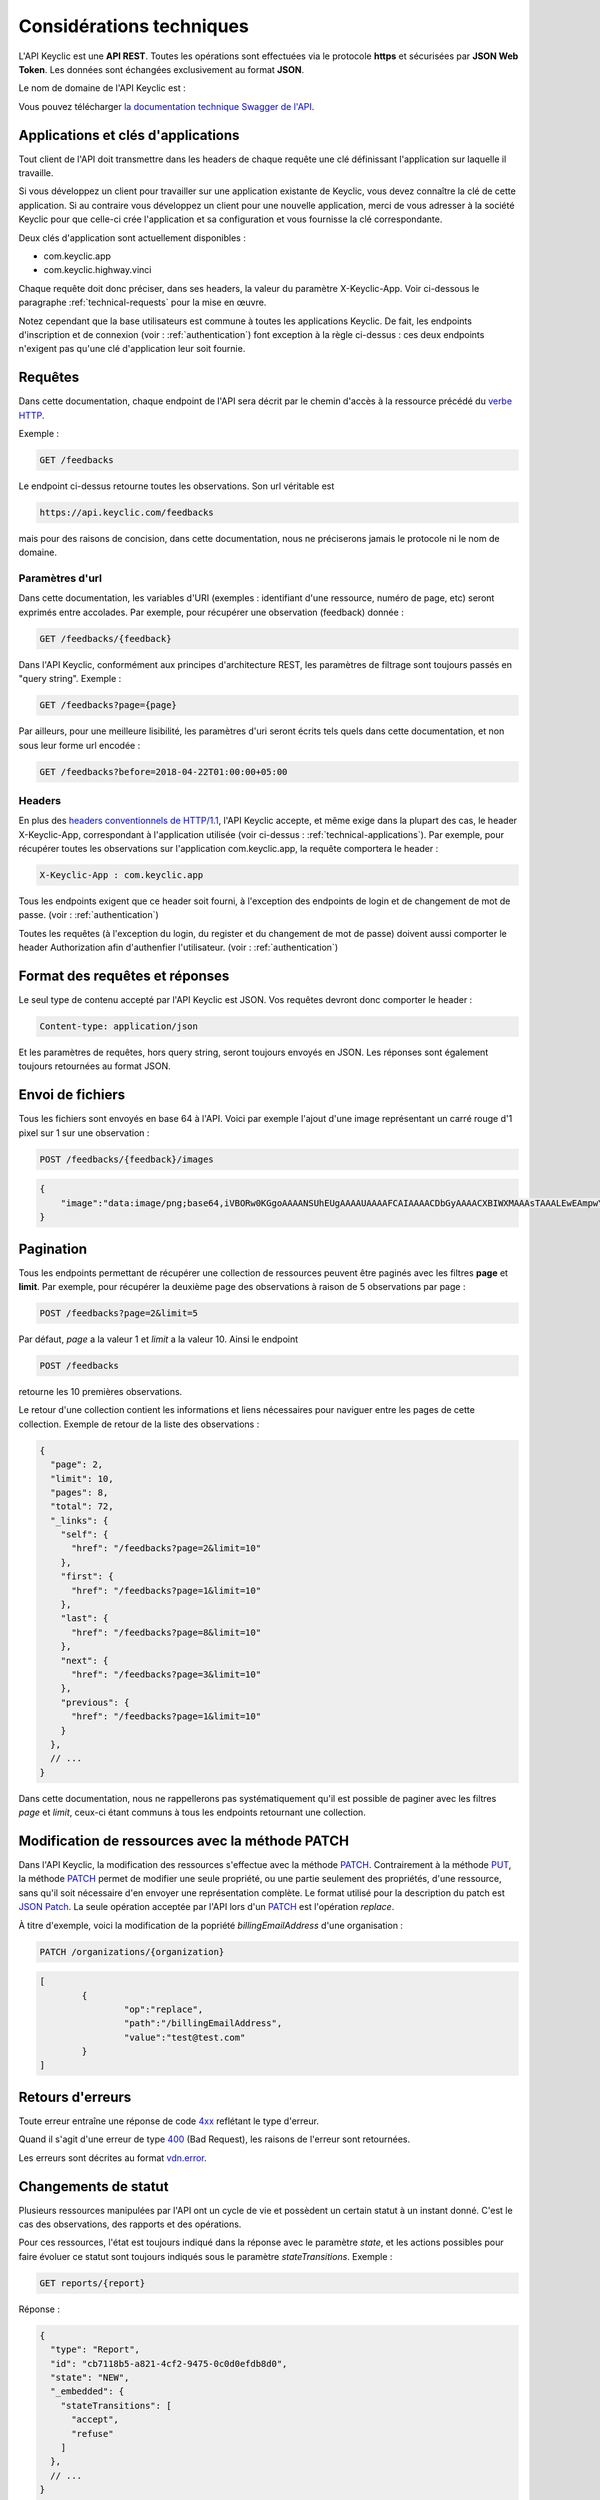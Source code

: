 .. _technical:

Considérations techniques
=========================

L'API Keyclic est une **API REST**. Toutes les opérations sont effectuées via le protocole **https** et sécurisées par **JSON Web Token**. Les données sont échangées exclusivement au format **JSON**.

Le nom de domaine de l'API Keyclic est :

.. highlight::

    api.keyclic.com

Vous pouvez télécharger `la documentation technique Swagger de l'API <https://api.keyclic.com/swagger.json>`_.

.. _technical-applications:

Applications et clés d'applications
-----------------------------------

Tout client de l'API doit transmettre dans les headers de chaque requête une clé définissant l'application sur laquelle il travaille.

Si vous développez un client pour travailler sur une application existante de Keyclic, vous devez connaître la clé de cette application. Si au contraire vous développez un client pour une nouvelle application, merci de vous adresser à la société Keyclic pour que celle-ci crée l'application et sa configuration et vous fournisse la clé correspondante.

Deux clés d'application sont actuellement disponibles :

- com.keyclic.app
- com.keyclic.highway.vinci

Chaque requête doit donc préciser, dans ses headers, la valeur du paramètre X-Keyclic-App. Voir ci-dessous le paragraphe :ref:`technical-requests` pour la mise en œuvre.

Notez cependant que la base utilisateurs est commune à toutes les applications Keyclic. De fait, les endpoints d'inscription et de connexion (voir : :ref:`authentication`) font exception à la règle ci-dessus : ces deux endpoints n'exigent pas qu'une clé d'application leur soit fournie.

.. _technical-requests:

Requêtes
--------

Dans cette documentation, chaque endpoint de l'API sera décrit par le chemin d'accès à la ressource précédé du `verbe HTTP <https://tools.ietf.org/html/rfc7231#section-4>`_.

Exemple :

.. code-block::

    GET /feedbacks

Le endpoint ci-dessus retourne toutes les observations. Son url véritable est 

.. code-block::

    https://api.keyclic.com/feedbacks

mais pour des raisons de concision, dans cette documentation, nous ne préciserons jamais le protocole ni le nom de domaine.

Paramètres d'url
~~~~~~~~~~~~~~~~

Dans cette documentation, les variables d'URI (exemples : identifiant d'une ressource, numéro de page, etc) seront exprimés entre accolades. Par exemple, pour récupérer une observation (feedback) donnée :

.. code-block::

    GET /feedbacks/{feedback}

Dans l'API Keyclic, conformément aux principes d'architecture REST, les paramètres de filtrage sont toujours passés en "query string". Exemple :

.. code-block::

    GET /feedbacks?page={page}

Par ailleurs, pour une meilleure lisibilité, les paramètres d'uri seront écrits tels quels dans cette documentation, et non sous leur forme url encodée :

.. code-block::

    GET /feedbacks?before=2018-04-22T01:00:00+05:00

Headers
~~~~~~~

En plus des `headers conventionnels de HTTP/1.1 <https://tools.ietf.org/html/rfc7231#section-5>`_, l'API Keyclic accepte, et même exige dans la plupart des cas, le header X-Keyclic-App, correspondant à l'application utilisée (voir ci-dessus : :ref:`technical-applications`). Par exemple, pour récupérer toutes les observations sur l'application com.keyclic.app, la requête comportera le header :

.. code-block::

    X-Keyclic-App : com.keyclic.app

Tous les endpoints exigent que ce header soit fourni, à l'exception des endpoints de login et de changement de mot de passe. (voir : :ref:`authentication`)

Toutes les requêtes (à l'exception du login, du register et du changement de mot de passe) doivent aussi comporter le header Authorization afin d'authenfier l'utilisateur. (voir : :ref:`authentication`)

.. _technical-format:

Format des requêtes et réponses
-------------------------------

Le seul type de contenu accepté par l'API Keyclic est JSON. Vos requêtes devront donc comporter le header :

.. code-block::

    Content-type: application/json

Et les paramètres de requêtes, hors query string, seront toujours envoyés en JSON. Les réponses sont également toujours retournées au format JSON.

.. _technical-files:

Envoi de fichiers
-----------------

Tous les fichiers sont envoyés en base 64 à l'API. Voici par exemple l'ajout d'une image représentant un carré rouge d'1 pixel sur 1 sur une observation :

.. code-block::

    POST /feedbacks/{feedback}/images

.. code-block:: json

    {
        "image":"data:image/png;base64,iVBORw0KGgoAAAANSUhEUgAAAAUAAAAFCAIAAAACDbGyAAAACXBIWXMAAAsTAAALEwEAmpwYAAAAB3RJTUUH4QIVDRUfvq7u+AAAABl0RVh0Q29tbWVudABDcmVhdGVkIHdpdGggR0lNUFeBDhcAAAAUSURBVAjXY3wrIcGABJgYUAGpfABZiwEnbOeFrwAAAABJRU5ErkJggg=="
    }

.. _technical-pagination:

Pagination
----------

Tous les endpoints permettant de récupérer une collection de ressources peuvent être paginés avec les filtres **page** et **limit**. Par exemple, pour récupérer la deuxième page des observations à raison de 5 observations par page :

.. code-block::

    POST /feedbacks?page=2&limit=5

Par défaut, *page* a la valeur 1 et *limit* a la valeur 10. Ainsi le endpoint 

.. code-block::

    POST /feedbacks

retourne les 10 premières observations.

Le retour d'une collection contient les informations et liens nécessaires pour naviguer entre les pages de cette collection. Exemple de retour de la liste des observations :

.. code-block:: json

    {
      "page": 2,
      "limit": 10,
      "pages": 8,
      "total": 72,
      "_links": {
        "self": {
          "href": "/feedbacks?page=2&limit=10"
        },
        "first": {
          "href": "/feedbacks?page=1&limit=10"
        },
        "last": {
          "href": "/feedbacks?page=8&limit=10"
        },
        "next": {
          "href": "/feedbacks?page=3&limit=10"
        },
        "previous": {
          "href": "/feedbacks?page=1&limit=10"
        }
      },
      // ...
    }

Dans cette documentation, nous ne rappellerons pas systématiquement qu'il est possible de paginer avec les filtres *page* et *limit*, ceux-ci étant communs à tous les endpoints retournant une collection.

.. _technical-patch:

Modification de ressources avec la méthode PATCH
------------------------------------------------

Dans l'API Keyclic, la modification des ressources s'effectue avec la méthode `PATCH <https://tools.ietf.org/html/rfc5789>`_. Contrairement à la méthode `PUT <https://tools.ietf.org/html/rfc7231#section-4.3.4>`_, la méthode `PATCH <https://tools.ietf.org/html/rfc5789>`_ permet de modifier une seule propriété, ou une partie seulement des propriétés, d'une ressource, sans qu'il soit nécessaire d'en envoyer une représentation complète. Le format utilisé pour la description du patch est `JSON Patch <https://tools.ietf.org/html/rfc6902>`_. La seule opération acceptée par l'API lors d'un `PATCH <https://tools.ietf.org/html/rfc5789>`_ est l'opération *replace*. 

À titre d'exemple, voici la modification de la popriété *billingEmailAddress* d'une organisation :

.. code-block::

    PATCH /organizations/{organization}

.. code-block:: json

    [
	    {
		    "op":"replace",
		    "path":"/billingEmailAddress",
		    "value":"test@test.com"
	    }
    ]

.. _technical-errors:

Retours d'erreurs
-----------------

Toute erreur entraîne une réponse de code `4xx <https://tools.ietf.org/html/rfc7231#section-6.5>`_ reflétant le type d'erreur.

Quand il s'agit d'une erreur de type `400 <https://tools.ietf.org/html/rfc7231#section-6.5.1>`_ (Bad Request), les raisons de l'erreur sont retournées.

Les erreurs sont décrites au format `vdn.error <https://github.com/blongden/vnd.error>`_.

.. _technical-states:

Changements de statut
---------------------

Plusieurs ressources manipulées par l'API ont un cycle de vie et possèdent un certain statut à un instant donné. C'est le cas des observations, des rapports et des opérations.

Pour ces ressources, l'état est toujours indiqué dans la réponse avec le paramètre *state*, et les actions possibles pour faire évoluer ce statut sont toujours indiqués sous le paramètre *stateTransitions*. Exemple :

.. code-block::

    GET reports/{report}

Réponse :

.. code-block:: json

    {
      "type": "Report",
      "id": "cb7118b5-a821-4cf2-9475-0c0d0efdb8d0",
      "state": "NEW",
      "_embedded": {
        "stateTransitions": [
          "accept",
          "refuse"
        ]
      },
      // ...
    }

Dans l'exemple ci-dessus, le rapport est en statut NEW et les actions possibles sur son statut sont *accept* et *refuse*.

Tout changement de statut est effectué avec la méthode PATCH et l'opération *replace*, en précisant *transition* pour le path, et l'action à effectuer pour la valeur.

Par exemple, pour accepter le rapport ci-dessus :

.. code-block::

    PATCH /reports/{report}/state

.. code-block:: json

    [
	    {
		    "op":"replace",
		    "path":"transition",
		    "value":"accept"
		
	    }
    ]

La réponse nous informe que le rapport possède désormais le statut ACCEPTED, et que les actions possibes sont désormais *refuse*, *hold* et *progress* :

.. code-block:: json

    {
      "type": "Report",
      "id": "32219286-528a-4f97-b81e-fe7a8cb85707",
      "state": "ACCEPTED",
      "_embedded": {
        "stateTransitions": [
          "refuse",
          "hold",
          "progress"
        ]
      },
      // ...
    }

Les actions et status possibles pour chaque type de ressources sont décrits dans les sections idoines de cette documentation.

